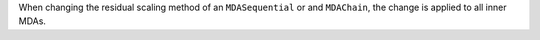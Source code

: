 When changing the residual scaling method of an ``MDASequential`` or and ``MDAChain``,
the change is applied to all inner MDAs.
